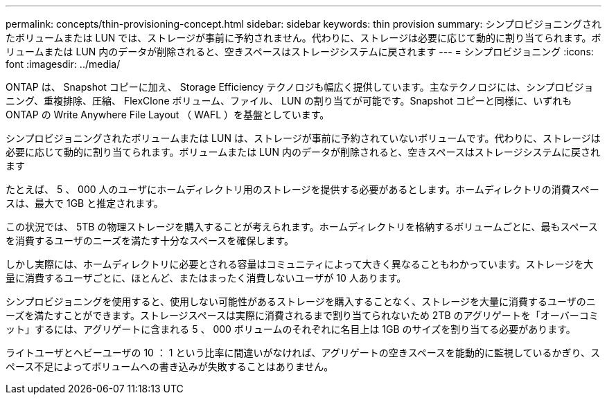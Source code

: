 ---
permalink: concepts/thin-provisioning-concept.html 
sidebar: sidebar 
keywords: thin provision 
summary: シンプロビジョニングされたボリュームまたは LUN では、ストレージが事前に予約されません。代わりに、ストレージは必要に応じて動的に割り当てられます。ボリュームまたは LUN 内のデータが削除されると、空きスペースはストレージシステムに戻されます 
---
= シンプロビジョニング
:icons: font
:imagesdir: ../media/


[role="lead"]
ONTAP は、 Snapshot コピーに加え、 Storage Efficiency テクノロジも幅広く提供しています。主なテクノロジには、シンプロビジョニング、重複排除、圧縮、 FlexClone ボリューム、ファイル、 LUN の割り当てが可能です。Snapshot コピーと同様に、いずれも ONTAP の Write Anywhere File Layout （ WAFL ）を基盤としています。

シンプロビジョニングされたボリュームまたは LUN は、ストレージが事前に予約されていないボリュームです。代わりに、ストレージは必要に応じて動的に割り当てられます。ボリュームまたは LUN 内のデータが削除されると、空きスペースはストレージシステムに戻されます

たとえば、 5 、 000 人のユーザにホームディレクトリ用のストレージを提供する必要があるとします。ホームディレクトリの消費スペースは、最大で 1GB と推定されます。

この状況では、 5TB の物理ストレージを購入することが考えられます。ホームディレクトリを格納するボリュームごとに、最もスペースを消費するユーザのニーズを満たす十分なスペースを確保します。

しかし実際には、ホームディレクトリに必要とされる容量はコミュニティによって大きく異なることもわかっています。ストレージを大量に消費するユーザごとに、ほとんど、またはまったく消費しないユーザが 10 人あります。

シンプロビジョニングを使用すると、使用しない可能性があるストレージを購入することなく、ストレージを大量に消費するユーザのニーズを満たすことができます。ストレージスペースは実際に消費されるまで割り当てられないため 2TB のアグリゲートを「オーバーコミット」するには、アグリゲートに含まれる 5 、 000 ボリュームのそれぞれに名目上は 1GB のサイズを割り当てる必要があります。

ライトユーザとヘビーユーザの 10 ： 1 という比率に間違いがなければ、アグリゲートの空きスペースを能動的に監視しているかぎり、スペース不足によってボリュームへの書き込みが失敗することはありません。

